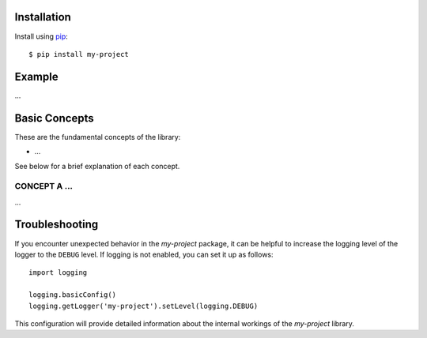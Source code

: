 ############
Installation
############

Install using `pip <http://pypi.python.org/pypi/pip/>`_::

    $ pip install my-project


#######
Example
#######

...


##############
Basic Concepts
##############

These are the fundamental concepts of the library:

* ...

See below for a brief explanation of each concept.


CONCEPT A ...
-------------

...


###############
Troubleshooting
###############

If you encounter unexpected behavior in the `my-project` package, it can be helpful to increase the logging level of the logger to the ``DEBUG`` level. If logging is not enabled, you can set it up as follows::

    import logging

    logging.basicConfig()
    logging.getLogger('my-project').setLevel(logging.DEBUG)

This configuration will provide detailed information about the internal workings of the `my-project` library.
